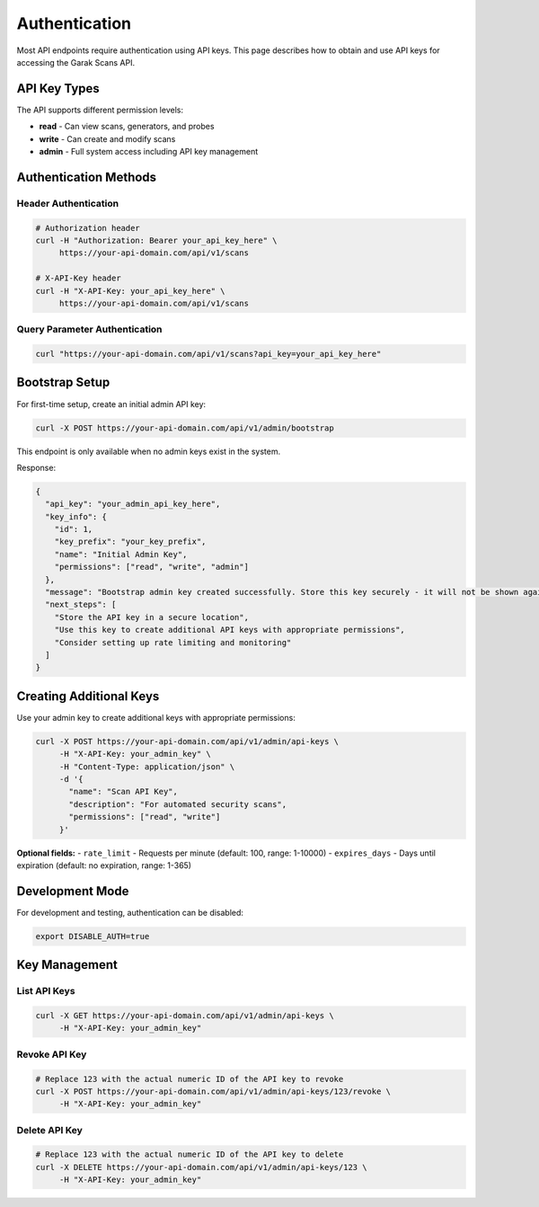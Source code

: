 Authentication
==============

Most API endpoints require authentication using API keys. This page describes how to obtain
and use API keys for accessing the Garak Scans API.

API Key Types
-------------

The API supports different permission levels:

* **read** - Can view scans, generators, and probes
* **write** - Can create and modify scans  
* **admin** - Full system access including API key management

Authentication Methods
----------------------

Header Authentication
~~~~~~~~~~~~~~~~~~~~~

.. code-block:: bash

   # Authorization header
   curl -H "Authorization: Bearer your_api_key_here" \
        https://your-api-domain.com/api/v1/scans

   # X-API-Key header
   curl -H "X-API-Key: your_api_key_here" \
        https://your-api-domain.com/api/v1/scans

Query Parameter Authentication
~~~~~~~~~~~~~~~~~~~~~~~~~~~~~


.. code-block:: bash

   curl "https://your-api-domain.com/api/v1/scans?api_key=your_api_key_here"

Bootstrap Setup
---------------

For first-time setup, create an initial admin API key:

.. code-block:: bash

   curl -X POST https://your-api-domain.com/api/v1/admin/bootstrap

This endpoint is only available when no admin keys exist in the system.

Response:

.. code-block:: json

   {
     "api_key": "your_admin_api_key_here",
     "key_info": {
       "id": 1,
       "key_prefix": "your_key_prefix",
       "name": "Initial Admin Key",
       "permissions": ["read", "write", "admin"]
     },
     "message": "Bootstrap admin key created successfully. Store this key securely - it will not be shown again.",
     "next_steps": [
       "Store the API key in a secure location",
       "Use this key to create additional API keys with appropriate permissions",
       "Consider setting up rate limiting and monitoring"
     ]
   }

Creating Additional Keys
------------------------

Use your admin key to create additional keys with appropriate permissions:

.. code-block:: bash

   curl -X POST https://your-api-domain.com/api/v1/admin/api-keys \
        -H "X-API-Key: your_admin_key" \
        -H "Content-Type: application/json" \
        -d '{
          "name": "Scan API Key",
          "description": "For automated security scans", 
          "permissions": ["read", "write"]
        }'

**Optional fields:**
- ``rate_limit`` - Requests per minute (default: 100, range: 1-10000)
- ``expires_days`` - Days until expiration (default: no expiration, range: 1-365)

Development Mode
----------------

For development and testing, authentication can be disabled:

.. code-block:: bash

   export DISABLE_AUTH=true


Key Management
--------------

List API Keys
~~~~~~~~~~~~~

.. code-block:: bash

   curl -X GET https://your-api-domain.com/api/v1/admin/api-keys \
        -H "X-API-Key: your_admin_key"

Revoke API Key
~~~~~~~~~~~~~~

.. code-block:: bash

   # Replace 123 with the actual numeric ID of the API key to revoke
   curl -X POST https://your-api-domain.com/api/v1/admin/api-keys/123/revoke \
        -H "X-API-Key: your_admin_key"

Delete API Key
~~~~~~~~~~~~~~

.. code-block:: bash

   # Replace 123 with the actual numeric ID of the API key to delete
   curl -X DELETE https://your-api-domain.com/api/v1/admin/api-keys/123 \
        -H "X-API-Key: your_admin_key"